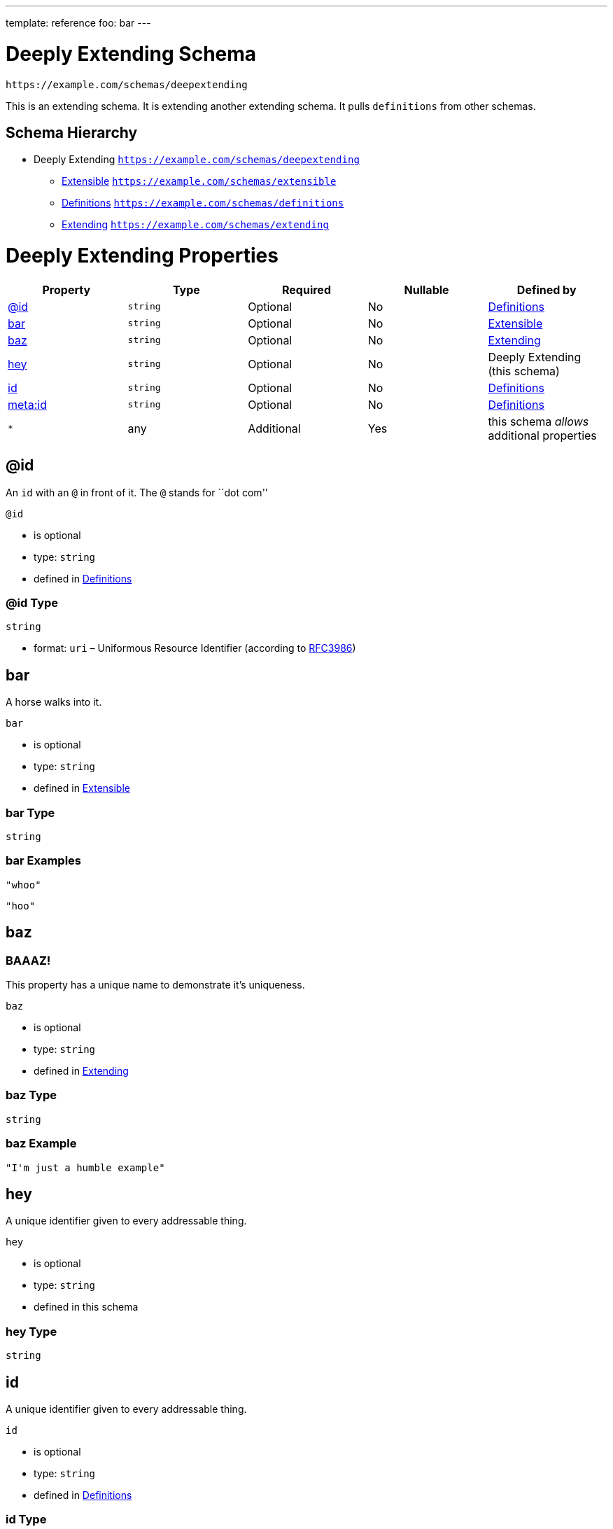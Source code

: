 ---
template: reference
foo: bar
---

= Deeply Extending Schema

....
https://example.com/schemas/deepextending
....

This is an extending schema. It is extending another extending schema. It pulls `definitions` from other schemas.

== Schema Hierarchy

* Deeply Extending `https://example.com/schemas/deepextending`
** link:extensible.schema.asciidoc[Extensible] `https://example.com/schemas/extensible`
** link:definitions.schema.asciidoc[Definitions] `https://example.com/schemas/definitions`
** link:extending.schema.asciidoc[Extending] `https://example.com/schemas/extending`

= Deeply Extending Properties

|===
|Property |Type |Required |Nullable |Defined by

|xref:_id[@id]
|`string`
|Optional
|No
|link:definitions.schema.asciidoc#id[Definitions]

|xref:_bar[bar]
|`string`
|Optional
|No
|link:extensible.schema.asciidoc#bar[Extensible]

|xref:_baz[baz]
|`string`
|Optional
|No
|link:extending.schema.asciidoc#baz[Extending]

|xref:_hey[hey]
|`string`
|Optional
|No
|Deeply Extending (this schema)

|xref:_id-1[id]
|`string`
|Optional
|No
|link:definitions.schema.asciidoc#id-1[Definitions]

|xref:_metaid[meta:id]
|`string`
|Optional
|No
|link:definitions.schema.asciidoc#metaid[Definitions]

|`*`
|any
|Additional
|Yes
|this schema _allows_ additional properties
|===

== @id

An `id` with an `@` in front of it. The `@` stands for ``dot com''

`@id`

* is optional
* type: `string`
* defined in link:definitions.schema.asciidoc#id[Definitions]

=== @id Type

`string`

* format: `uri` – Uniformous Resource Identifier (according to https://tools.ietf.org/html/rfc3986[RFC3986])

== bar

A horse walks into it.

`bar`

* is optional
* type: `string`
* defined in link:extensible.schema.asciidoc#bar[Extensible]

=== bar Type

`string`

=== bar Examples

[source,json]
----
"whoo"
----

[source,json]
----
"hoo"
----

== baz

=== BAAAZ!

This property has a unique name to demonstrate it’s uniqueness.

`baz`

* is optional
* type: `string`
* defined in link:extending.schema.asciidoc#baz[Extending]

=== baz Type

`string`

=== baz Example

[source,json]
----
"I'm just a humble example"
----

== hey

A unique identifier given to every addressable thing.

`hey`

* is optional
* type: `string`
* defined in this schema

=== hey Type

`string`

== id

A unique identifier given to every addressable thing.

`id`

* is optional
* type: `string`
* defined in link:definitions.schema.asciidoc#id-1[Definitions]

=== id Type

`string`

* format: `uri-reference` – URI Reference (according to https://tools.ietf.org/html/rfc3986[RFC3986])

== meta:id

An about ids. It is meta. If you are confused, send an email to the address specified in this property value.

`meta:id`

* is optional
* type: `string`
* defined in link:definitions.schema.asciidoc#metaid[Definitions]

=== meta:id Type

`string`

* format: `email` – email address (according to https://tools.ietf.org/html/rfc5322[RFC 5322, section 3.4.1])

*All* of the following _requirements_ need to be fulfilled.

==== Requirement 1

* link:[] – `https://example.com/schemas/extensible#/definitions/second`

==== Requirement 2

* link:[] – `https://example.com/schemas/definitions#/definitions/myid`

==== Requirement 3

* link:[] – `https://example.com/schemas/extending#/definitions/third`

==== Requirement 4

* link:[] – `#/definitions/fourth`
